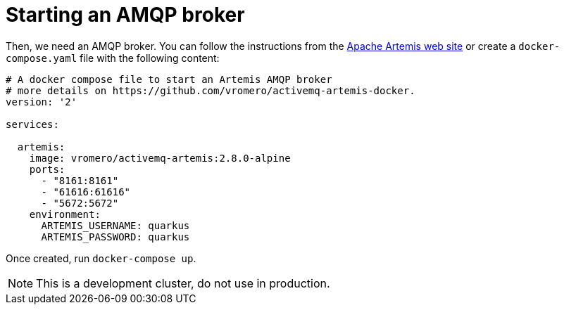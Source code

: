 ifdef::context[:parent-context: {context}]
[id="starting-an-amqp-broker_{context}"]
= Starting an AMQP broker
:context: starting-an-amqp-broker

Then, we need an AMQP broker.
You can follow the instructions from the https://activemq.apache.org/components/artemis/[Apache Artemis web site] or create a `docker-compose.yaml` file with the following content:

[source,yaml]
----
# A docker compose file to start an Artemis AMQP broker
# more details on https://github.com/vromero/activemq-artemis-docker.
version: '2'

services:

  artemis:
    image: vromero/activemq-artemis:2.8.0-alpine
    ports:
      - "8161:8161"
      - "61616:61616"
      - "5672:5672"
    environment:
      ARTEMIS_USERNAME: quarkus
      ARTEMIS_PASSWORD: quarkus
----

Once created, run `docker-compose up`.

[NOTE,textlabel="Note",name="note"]
====
This is a development cluster, do not use in production.
====


ifdef::parent-context[:context: {parent-context}]
ifndef::parent-context[:!context:]
